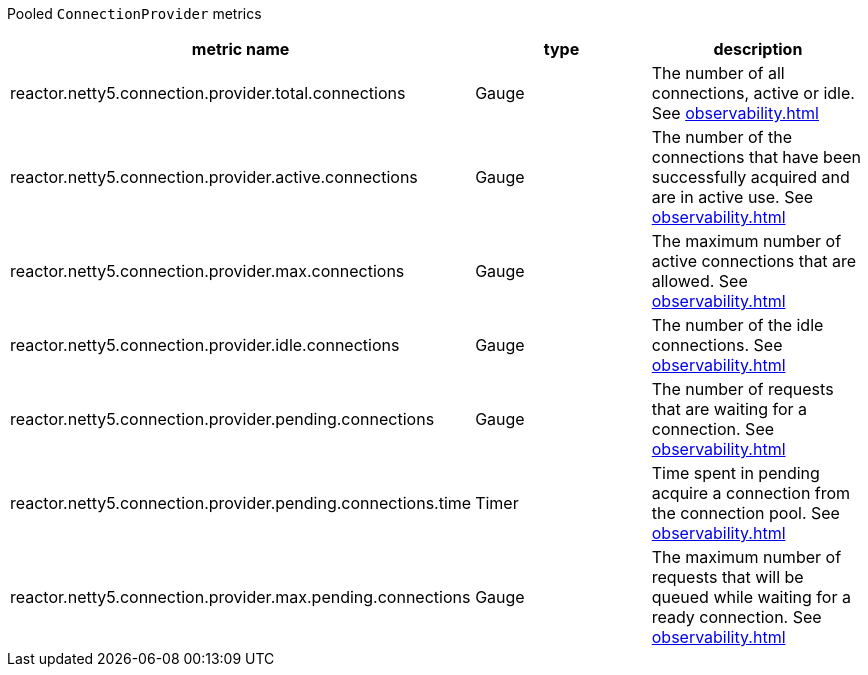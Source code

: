 Pooled `ConnectionProvider` metrics

[width="100%",options="header"]
|=======
| metric name | type | description
| reactor.netty5.connection.provider.total.connections | Gauge | The number of all connections, active or idle.
See xref:observability.adoc#observability-metrics-total-connections[]
| reactor.netty5.connection.provider.active.connections | Gauge | The number of the connections that have been successfully acquired and are in active use.
See xref:observability.adoc#observability-metrics-active-connections[]
| reactor.netty5.connection.provider.max.connections | Gauge | The maximum number of active connections that are allowed.
See xref:observability.adoc#observability-metrics-max-connections[]
| reactor.netty5.connection.provider.idle.connections | Gauge | The number of the idle connections.
See xref:observability.adoc#observability-metrics-idle-connections[]
| reactor.netty5.connection.provider.pending.connections | Gauge | The number of requests that are waiting for a connection.
See xref:observability.adoc#observability-metrics-pending-connections[]
| reactor.netty5.connection.provider.pending.connections.time | Timer | Time spent in pending acquire a connection from the connection pool.
See xref:observability.adoc#observability-metrics-pending-connections-time[]
| reactor.netty5.connection.provider.max.pending.connections | Gauge | The maximum number of requests that will be queued while waiting for a ready connection.
See xref:observability.adoc#observability-metrics-max-pending-connections[]
|=======
